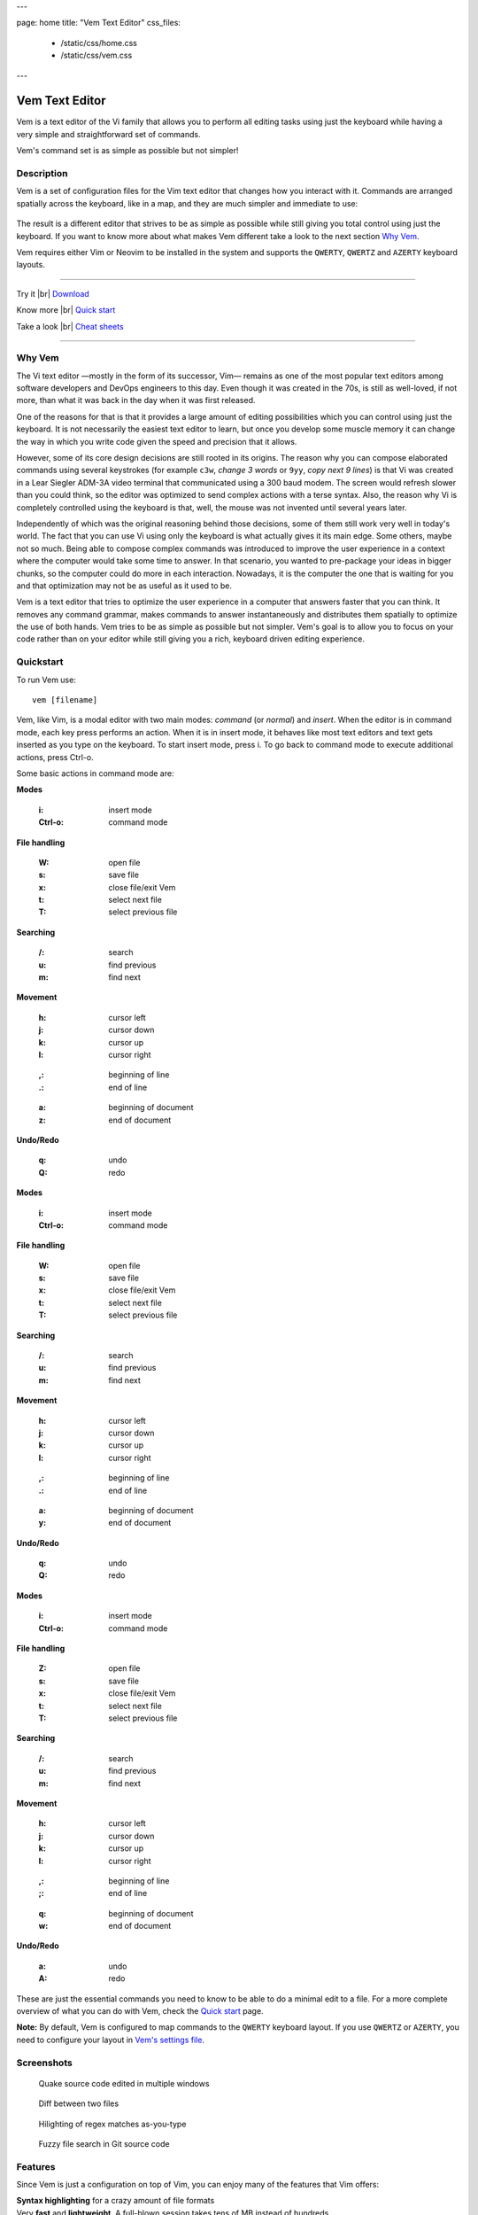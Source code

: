 ---

page: home
title: "Vem Text Editor"
css_files:
  - /static/css/home.css
  - /static/css/vem.css

---

.. role:: key
.. default-role:: key

.. |br| raw:: html

    <br/>

Vem Text Editor
===============


.. container:: short-description

    Vem is a text editor of the Vi family that allows you to perform all editing
    tasks using just the keyboard while having a very simple and straightforward
    set of commands.

    Vem's command set is as simple as possible but not simpler!

.. image:: /static/img/home/vem-main-screenshot.png
    :class: screenshot
    :target: /static/img/home/vem-main-screenshot.png

Description
-----------

Vem is a set of configuration files for the Vim text editor that changes how you
interact with it. Commands are arranged spatially across the keyboard, like in a
map, and they are much simpler and immediate to use:

.. container:: tabs layout

    .. container:: tab qwerty

        .. figure:: /static/img/cheat-sheets/qwerty-full.png
            :class: screenshot
            :target: /static/img/cheat-sheets/qwerty-full.png

    .. container:: tab qwertz

        .. figure:: /static/img/cheat-sheets/qwertz-full.png
            :class: screenshot
            :target: /static/img/cheat-sheets/qwertz-full.png

    .. container:: tab azerty

        .. figure:: /static/img/cheat-sheets/azerty-full.png
            :class: screenshot
            :target: /static/img/cheat-sheets/azerty-full.png

The result is a different editor that strives to be as simple as possible while
still giving you total control using just the keyboard. If you want to know more
about what makes Vem different take a look to the next section `Why Vem
</#why-vem>`_.

Vem requires either Vim or Neovim to be installed in the system and supports the
``QWERTY``, ``QWERTZ`` and ``AZERTY`` keyboard layouts.

--------------------------------------------------------------------------------

.. container:: call-to-action cols cols3

     Try it |br| `Download </download.html>`__

     Know more |br| `Quick start </docs/quick-start.html>`__

     Take a look |br| `Cheat sheets </docs/cheat-sheets/index.html>`__

--------------------------------------------------------------------------------

Why Vem
-------

The Vi text editor —mostly in the form of its successor, Vim— remains as one of
the most popular text editors among software developers and DevOps engineers to
this day. Even though it was created in the 70s, is still as well-loved, if not
more, than what it was back in the day when it was first released.

One of the reasons for that is that it provides a large amount of editing
possibilities which you can control using just the keyboard. It is not
necessarily the easiest text editor to learn, but once you develop some muscle
memory it can change the way in which you write code given the speed and
precision that it allows.

However, some of its core design decisions are still rooted in its origins. The
reason why you can compose elaborated commands using several keystrokes (for
example ``c3w``, *change 3 words* or ``9yy``, *copy next 9 lines*) is that Vi
was created in a Lear Siegler ADM-3A video terminal that communicated using a
300 baud modem. The screen would refresh slower than you could think, so the
editor was optimized to send complex actions with a terse syntax. Also, the
reason why Vi is completely controlled using the keyboard is that, well, the
mouse was not invented until several years later.

Independently of which was the original reasoning behind those decisions, some
of them still work very well in today's world. The fact that you can use Vi
using only the keyboard is what actually gives it its main edge. Some others,
maybe not so much. Being able to compose complex commands was introduced to
improve the user experience in a context where the computer would take some time
to answer. In that scenario, you wanted to pre-package your ideas in bigger
chunks, so the computer could do more in each interaction. Nowadays, it is the
computer the one that is waiting for you and that optimization may not be as
useful as it used to be.

Vem is a text editor that tries to optimize the user experience in a computer
that answers faster that you can think. It removes any command grammar, makes
commands to answer instantaneously and distributes them spatially to optimize
the use of both hands. Vem tries to be as simple as possible but not simpler.
Vem's goal is to allow you to focus on your code rather than on your editor
while still giving you a rich, keyboard driven editing experience.


Quickstart
----------

To run Vem use::

    vem [filename]

Vem, like Vim, is a modal editor with two main modes: *command* (or *normal*)
and *insert*. When the editor is in command mode, each key press performs an
action. When it is in insert mode, it behaves like most text editors and
text gets inserted as you type on the keyboard. To start insert mode, press
`i`. To go back to command mode to execute additional actions, press `Ctrl-o`.

Some basic actions in command mode are:

.. container:: tabs layout

    .. container:: tab qwerty

        .. container:: quickstart

            .. container:: quickstart-item

                **Modes**

                    :`i`: insert mode
                    :`Ctrl-o`: command mode

                **File handling**

                    :`W`: open file
                    :`s`: save file
                    :`x`: close file/exit Vem

                    :`t`: select next file
                    :`T`: select previous file

                **Searching**

                    :`/`: search
                    :`u`: find previous
                    :`m`: find next

            .. container:: quickstart-item

                **Movement**

                    :`h`: cursor left
                    :`j`: cursor down
                    :`k`: cursor up
                    :`l`: cursor right

                ..

                    :`,`: beginning of line
                    :`.`: end of line

                ..

                    :`a`: beginning of document
                    :`z`: end of document

                **Undo/Redo**

                    :`q`: undo
                    :`Q`: redo

    .. container:: tab qwertz

        .. container:: quickstart

            .. container:: quickstart-item

                **Modes**

                    :`i`: insert mode
                    :`Ctrl-o`: command mode

                **File handling**

                    :`W`: open file
                    :`s`: save file
                    :`x`: close file/exit Vem

                    :`t`: select next file
                    :`T`: select previous file

                **Searching**

                    :`/`: search
                    :`u`: find previous
                    :`m`: find next

            .. container:: quickstart-item

                **Movement**

                    :`h`: cursor left
                    :`j`: cursor down
                    :`k`: cursor up
                    :`l`: cursor right

                ..

                    :`,`: beginning of line
                    :`.`: end of line

                ..

                    :`a`: beginning of document
                    :`y`: end of document

                **Undo/Redo**

                    :`q`: undo
                    :`Q`: redo

    .. container:: tab azerty

        .. container:: quickstart

            .. container:: quickstart-item

                **Modes**

                    :`i`: insert mode
                    :`Ctrl-o`: command mode

                **File handling**

                    :`Z`: open file
                    :`s`: save file
                    :`x`: close file/exit Vem

                    :`t`: select next file
                    :`T`: select previous file

                **Searching**

                    :`/`: search
                    :`u`: find previous
                    :`m`: find next

            .. container:: quickstart-item

                **Movement**

                    :`h`: cursor left
                    :`j`: cursor down
                    :`k`: cursor up
                    :`l`: cursor right

                ..

                    :`,`: beginning of line
                    :`;`: end of line

                ..

                    :`q`: beginning of document
                    :`w`: end of document

                **Undo/Redo**

                    :`a`: undo
                    :`A`: redo

These are just the essential commands you need to know to be able to do a
minimal edit to a file. For a more complete overview of what you can do with
Vem, check the `Quick start </docs/quick-start.html>`__ page.

**Note:** By default, Vem is configured to map commands to the ``QWERTY``
keyboard layout. If you use ``QWERTZ`` or ``AZERTY``, you need to configure your
layout in `Vem's settings file </config/essentials/keyboard-layout.html>`_.

Screenshots
-----------

.. container:: overview-screenshots cols cols2

    .. figure:: /static/img/home/thumbs/vem-multiple-windows.png
        :class: screenshot
        :target: /static/img/home/vem-multiple-windows.png

        Quake source code edited in multiple windows

    .. figure:: /static/img/home/thumbs/vem-diff.png
        :class: screenshot
        :target: /static/img/home/vem-diff.png

        Diff between two files

    .. figure:: /static/img/home/thumbs/vem-live-regex.png
        :class: screenshot
        :target: /static/img/home/vem-live-regex.png

        Hilighting of regex matches as-you-type

    .. figure:: /static/img/home/thumbs/vem-fuzzy-finder.png
        :class: screenshot
        :target: /static/img/home/vem-fuzzy-finder.png

        Fuzzy file search in Git source code


Features
--------

Since Vem is just a configuration on top of Vim, you can enjoy many of the
features that Vim offers:

.. container:: feature-list cols cols2

    .. container:: feature

        .. raw:: html

            <svg class="icon"><use xlink:href="/static/icons/feather-sprite.svg#code"/></svg>

        **Syntax highlighting** for a crazy amount of file formats

    .. container:: feature

        .. raw:: html

            <svg class="icon"><use xlink:href="/static/icons/feather-sprite.svg#feather"/></svg>

        Very **fast** and **lightweight**. A full-blown session takes tens
        of MB instead of hundreds

    .. container:: feature

        .. raw:: html

            <svg class="icon"><use xlink:href="/static/icons/feather-sprite.svg#terminal"/></svg>

        Both **terminal and graphical interfaces** available. Use your same
        editor both locally and through SSH

    .. container:: feature

        .. raw:: html

            <svg class="icon"><use xlink:href="/static/icons/feather-sprite.svg#settings"/></svg>

        **Extremelly configurable**. Hundreds of configuration options and programmable
        using many languages

    .. container:: feature

        .. raw:: html

            <svg class="icon"><use xlink:href="/static/icons/feather-sprite.svg#package"/></svg>

        **Large amount of plugins** available

    .. container:: feature

        .. raw:: html

            <svg class="icon"><use xlink:href="/static/icons/feather-sprite.svg#book-open"/></svg>

        Plenty of **documentation** available


Credits
-------

Vem makes use of some Vim plugins to power some of its features. Many
thanks to the authors of the following great projects:

    * `vim-pathogen <https://github.com/tpope/vim-pathogen>`_
      by Tim Pope
    * `vim-filebeagle <https://github.com/jeetsukumaran/vim-filebeagle>`_
      by Jeet Sukumaran
    * `vim-smartword <https://github.com/kana/vim-smartword>`_
      by Kana Natsuno
    * `vim-enhancedjumps <https://github.com/inkarkat/vim-EnhancedJumps>`_
      by Ingo Karkat
    * `wildfire.vim <https://github.com/gcmt/wildfire.vim>`_
      by Giacomo Comitti
    * `vim-surround <https://github.com/tpope/vim-surround>`_
      by Tim Pope
    * `ctrlp.vim <https://github.com/ctrlpvim/ctrlp.vim>`_
      originally by @kien, maintained by @mattn
    * `NERD Commenter <https://github.com/scrooloose/nerdcommenter>`_
      by Martin Grenfell
    * `vim-sayonara <https://github.com/mhinz/vim-sayonara>`_
      by Marco Hinz


License
-------

Vem is `open source <https://github.com/pacha/vem/>`_ and free. Vem is released
under the `MIT license <https://github.com/pacha/vem/blob/master/LICENSE>`_.


